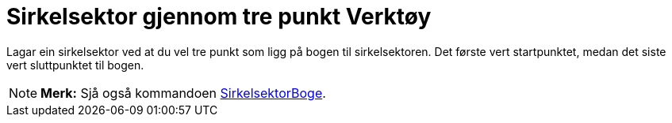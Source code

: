 = Sirkelsektor gjennom tre punkt Verktøy
:page-en: tools/Circumcircular_Sector
ifdef::env-github[:imagesdir: /nn/modules/ROOT/assets/images]

Lagar ein sirkelsektor ved at du vel tre punkt som ligg på bogen til sirkelsektoren. Det første vert startpunktet, medan
det siste vert sluttpunktet til bogen.

[NOTE]
====

*Merk:* Sjå også kommandoen xref:/commands/SirkelsektorBoge.adoc[SirkelsektorBoge].

====
